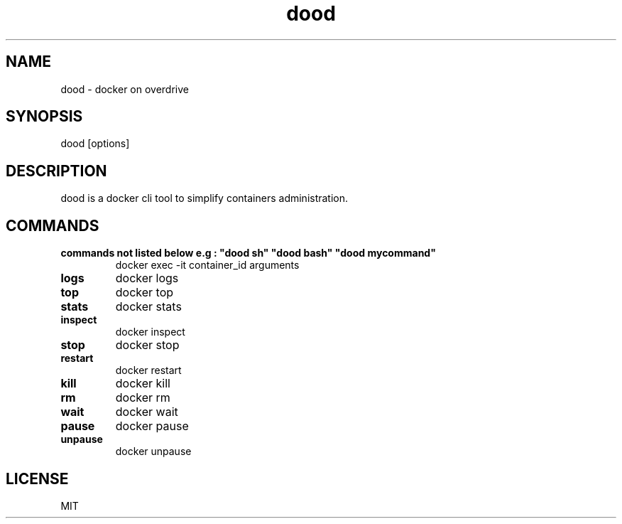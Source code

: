.ig
..
.TH dood 1 "Nov 2019" "doo 0.1" "dood - a docker on overdrive cli tool"

.SH NAME
dood - docker on overdrive

.SH SYNOPSIS
dood [options]

.SH DESCRIPTION
dood is a docker cli tool to simplify containers administration.

.SH COMMANDS
.TP
.B "commands not listed below e.g : ""dood sh"" ""dood bash"" ""dood mycommand""
docker exec -it container_id arguments
.TP
.B "logs"
docker logs
.TP
.B "top"
docker top
.TP
.B "stats"
docker stats
.TP
.B "inspect"
docker inspect
.TP
.B "stop"
docker stop
.TP
.B "restart"
docker restart
.TP
.B "kill"
docker kill
.TP
.B "rm"
docker rm
.TP
.B "wait"
docker wait
.TP
.B "pause"
docker pause
.TP
.B "unpause"
docker unpause

.SH LICENSE
MIT
